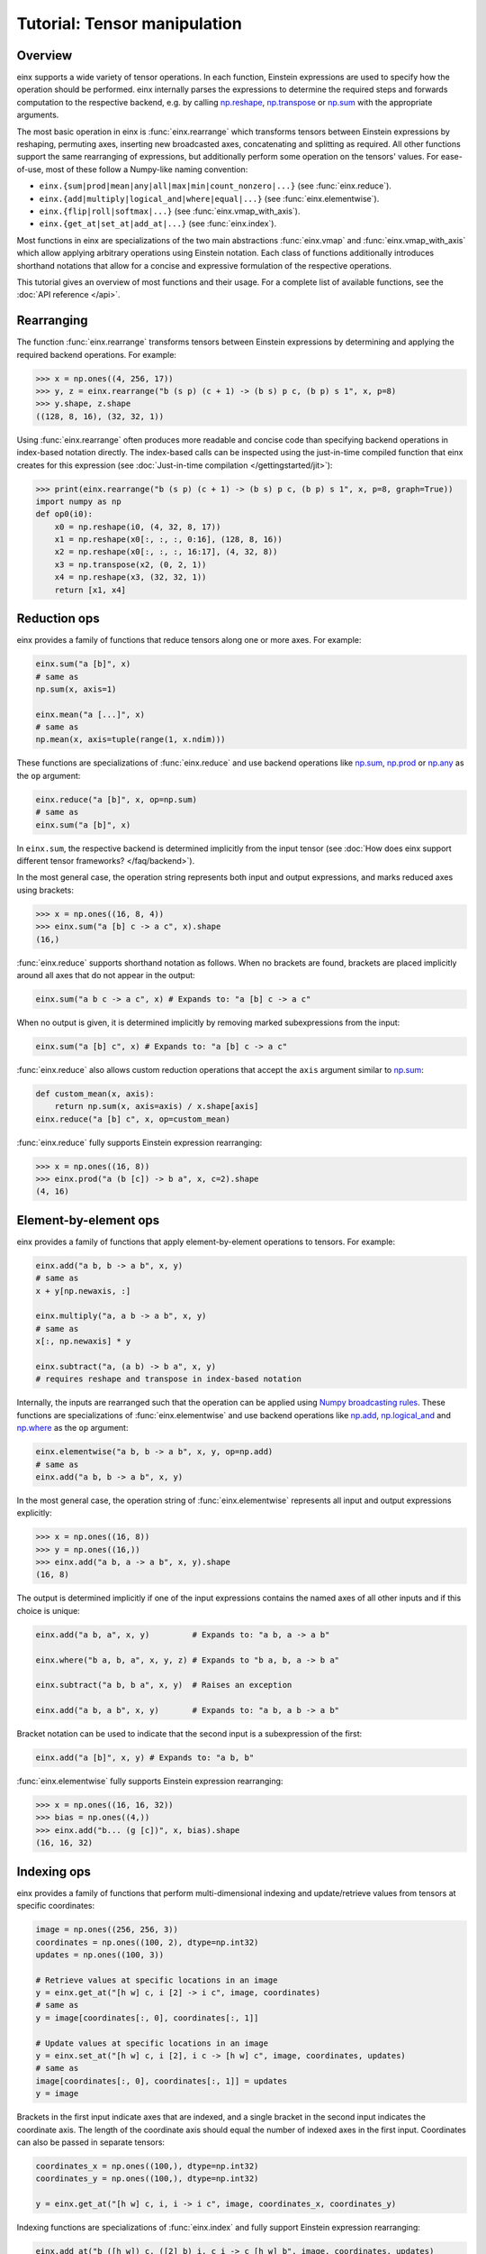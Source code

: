 Tutorial: Tensor manipulation
#############################

Overview
--------

einx supports a wide variety of tensor operations. In each function, Einstein expressions are used to specify how the operation should be performed.
einx internally parses the expressions to determine the required steps and forwards computation to the respective backend, e.g. by
calling `np.reshape <https://numpy.org/doc/stable/reference/generated/numpy.reshape.html>`_,
`np.transpose <https://numpy.org/doc/stable/reference/generated/numpy.transpose.html>`_ or 
`np.sum <https://numpy.org/doc/stable/reference/generated/numpy.sum.html>`_ with the appropriate arguments.

The most basic operation in einx is :func:`einx.rearrange` which transforms tensors between Einstein expressions by reshaping, permuting axes, inserting new
broadcasted axes, concatenating and splitting as required. All other functions support the same rearranging of expressions, but additionally perform some
operation on the tensors' values. For ease-of-use, most of these follow a Numpy-like naming convention:

* ``einx.{sum|prod|mean|any|all|max|min|count_nonzero|...}`` (see :func:`einx.reduce`).
* ``einx.{add|multiply|logical_and|where|equal|...}`` (see :func:`einx.elementwise`).
* ``einx.{flip|roll|softmax|...}`` (see :func:`einx.vmap_with_axis`).
* ``einx.{get_at|set_at|add_at|...}`` (see :func:`einx.index`).

Most functions in einx are specializations of the two main abstractions :func:`einx.vmap` and :func:`einx.vmap_with_axis` which allow applying arbitrary operations
using Einstein notation. Each class of functions additionally introduces shorthand notations that allow for a concise and expressive formulation of the respective
operations.

This tutorial gives an overview of most functions and their usage. For a complete list of available functions, see the :doc:`API reference </api>`.

Rearranging
-----------

The function :func:`einx.rearrange` transforms tensors between Einstein expressions by determining and applying the required backend operations. For example:

>>> x = np.ones((4, 256, 17))
>>> y, z = einx.rearrange("b (s p) (c + 1) -> (b s) p c, (b p) s 1", x, p=8)
>>> y.shape, z.shape
((128, 8, 16), (32, 32, 1))

Using :func:`einx.rearrange` often produces more readable and concise code than specifying backend operations in index-based notation directly. The index-based calls can be
inspected using the just-in-time compiled function that einx creates for this expression (see :doc:`Just-in-time compilation </gettingstarted/jit>`):

>>> print(einx.rearrange("b (s p) (c + 1) -> (b s) p c, (b p) s 1", x, p=8, graph=True))
import numpy as np
def op0(i0):
    x0 = np.reshape(i0, (4, 32, 8, 17))
    x1 = np.reshape(x0[:, :, :, 0:16], (128, 8, 16))
    x2 = np.reshape(x0[:, :, :, 16:17], (4, 32, 8))
    x3 = np.transpose(x2, (0, 2, 1))
    x4 = np.reshape(x3, (32, 32, 1))
    return [x1, x4]

Reduction ops
-------------

einx provides a family of functions that reduce tensors along one or more axes. For example:

.. code::

   einx.sum("a [b]", x)
   # same as
   np.sum(x, axis=1)

   einx.mean("a [...]", x)
   # same as
   np.mean(x, axis=tuple(range(1, x.ndim)))

These functions are specializations of :func:`einx.reduce` and use backend operations like `np.sum <https://numpy.org/doc/stable/reference/generated/numpy.sum.html>`_,
`np.prod <https://numpy.org/doc/stable/reference/generated/numpy.prod.html>`_ or `np.any <https://numpy.org/doc/stable/reference/generated/numpy.any.html>`_ as the ``op`` argument:

.. code::

   einx.reduce("a [b]", x, op=np.sum)
   # same as
   einx.sum("a [b]", x)

In ``einx.sum``, the respective backend is determined implicitly from the input tensor (see :doc:`How does einx support different tensor frameworks? </faq/backend>`).

In the most general case, the operation string represents both input and output expressions, and marks reduced axes using brackets:

>>> x = np.ones((16, 8, 4))
>>> einx.sum("a [b] c -> a c", x).shape
(16,)

:func:`einx.reduce` supports shorthand notation as follows. When no brackets are found, brackets are placed implicitly around all axes that do not appear in the output:

.. code::

   einx.sum("a b c -> a c", x) # Expands to: "a [b] c -> a c"

When no output is given, it is determined implicitly by removing marked subexpressions from the input:

..  code::

   einx.sum("a [b] c", x) # Expands to: "a [b] c -> a c"

:func:`einx.reduce` also allows custom reduction operations that accept the ``axis`` argument similar to `np.sum <https://numpy.org/doc/stable/reference/generated/numpy.sum.html>`_:

.. code::

   def custom_mean(x, axis):
       return np.sum(x, axis=axis) / x.shape[axis]
   einx.reduce("a [b] c", x, op=custom_mean)

:func:`einx.reduce` fully supports Einstein expression rearranging:

>>> x = np.ones((16, 8))
>>> einx.prod("a (b [c]) -> b a", x, c=2).shape
(4, 16)

Element-by-element ops
----------------------

einx provides a family of functions that apply element-by-element operations to tensors. For example:

.. code::

   einx.add("a b, b -> a b", x, y)
   # same as
   x + y[np.newaxis, :]

   einx.multiply("a, a b -> a b", x, y)
   # same as
   x[:, np.newaxis] * y

   einx.subtract("a, (a b) -> b a", x, y)
   # requires reshape and transpose in index-based notation

Internally, the inputs are rearranged such that the operation can be applied using `Numpy broadcasting rules <https://numpy.org/doc/stable/user/basics.broadcasting.html>`_.
These functions are specializations of :func:`einx.elementwise` and use backend operations like `np.add <https://numpy.org/doc/stable/reference/generated/numpy.add.html>`_,
`np.logical_and <https://numpy.org/doc/stable/reference/generated/numpy.logical_and.html>`_ and `np.where <https://numpy.org/doc/stable/reference/generated/numpy.where.html>`_
as the ``op`` argument:

.. code::

   einx.elementwise("a b, b -> a b", x, y, op=np.add)
   # same as
   einx.add("a b, b -> a b", x, y)

In the most general case, the operation string of :func:`einx.elementwise` represents all input and output expressions explicitly:

>>> x = np.ones((16, 8))
>>> y = np.ones((16,))
>>> einx.add("a b, a -> a b", x, y).shape
(16, 8)

The output is determined implicitly if one of the input expressions contains the named axes of all other inputs and if this choice is unique:

.. code::

   einx.add("a b, a", x, y)         # Expands to: "a b, a -> a b"

   einx.where("b a, b, a", x, y, z) # Expands to "b a, b, a -> b a"

   einx.subtract("a b, b a", x, y)  # Raises an exception

   einx.add("a b, a b", x, y)       # Expands to: "a b, a b -> a b"

Bracket notation can be used to indicate that the second input is a subexpression of the first:

.. code::

   einx.add("a [b]", x, y) # Expands to: "a b, b"

:func:`einx.elementwise` fully supports Einstein expression rearranging:

>>> x = np.ones((16, 16, 32))
>>> bias = np.ones((4,))
>>> einx.add("b... (g [c])", x, bias).shape
(16, 16, 32)

Indexing ops
------------

einx provides a family of functions that perform multi-dimensional indexing and update/retrieve values from tensors at specific coordinates:

.. code::

   image = np.ones((256, 256, 3))
   coordinates = np.ones((100, 2), dtype=np.int32)
   updates = np.ones((100, 3))

   # Retrieve values at specific locations in an image
   y = einx.get_at("[h w] c, i [2] -> i c", image, coordinates)
   # same as
   y = image[coordinates[:, 0], coordinates[:, 1]]

   # Update values at specific locations in an image
   y = einx.set_at("[h w] c, i [2], i c -> [h w] c", image, coordinates, updates)
   # same as
   image[coordinates[:, 0], coordinates[:, 1]] = updates
   y = image

Brackets in the first input indicate axes that are indexed, and a single bracket in the second input indicates the coordinate axis. The length of the coordinate axis should equal
the number of indexed axes in the first input. Coordinates can also be passed in separate tensors:

.. code::

   coordinates_x = np.ones((100,), dtype=np.int32)
   coordinates_y = np.ones((100,), dtype=np.int32)

   y = einx.get_at("[h w] c, i, i -> i c", image, coordinates_x, coordinates_y)

Indexing functions are specializations of :func:`einx.index` and fully support Einstein expression rearranging:

.. code::

   einx.add_at("b ([h w]) c, ([2] b) i, c i -> c [h w] b", image, coordinates, updates)

Vectorization
-------------

Both :func:`einx.reduce` and :func:`einx.elementwise` are adaptations of :func:`einx.vmap_with_axis`. The purpose of :func:`einx.vmap_with_axis`
is to augment backend functions providing a numpy-like interface (e.g. ``np.sum``) such that they can be called using Einstein notation.
For exmaple, :func:`einx.sum` wraps ``np.sum`` using :func:`einx.vmap_with_axis`:

.. code::

   y = einx.sum("a [b]", x)
   # internally calls
   y = np.sum(x, axis=1)

Functions such as ``np.sum`` can be used with :func:`einx.vmap_with_axis` if they accept the ``axis`` argument (or work on scalars)
and follow `Numpy broadcasting rules <https://numpy.org/doc/stable/user/basics.broadcasting.html>`_ for multiple inputs.

The ``axis`` argument specifies axes that the operation is applied to, and the operation is repeated implicitly over all other dimensions.
In the above example, the sum is computed over elements in a row, and this is repeated for all rows.

A naive implementation without ``np.sum`` could simply loop over the first dimension manually to perform the same operation:

.. code::

   for r in range(x.shape[0]):
       y[r] = sum(x[r, :])

However, since Python loops are notoriously slow, Numpy provides the highly optimized *vectorized* implementation ``np.sum`` that allows specifying which dimensions to apply the operation
to, and which dimensions to vectorize/ "loop" over.

The bracket notation in Einstein expressions serves a similar purpose as the ``axis`` parameter: Operations are applied to 
axes that are marked with ``[]``, and other axes are vectorized over. :func:`einx.vmap_with_axis` takes care of vectorization by 
rearranging the inputs and outputs as required and determining the correct ``axis`` argument to pass to the backend function. This allows
applying operations to tensors with arbitrary Einstein expressions:

.. code::

   y = einx.sum("a ([b] c)", x, c=2)
   # cannot be expressed in a single call to np.sum
   y = np.sum(x, axis="?")

:func:`einx.vmap` allows for more general vectorization than :func:`einx.vmap_with_axis` by applying arbitrary functions in vectorized form. Consider a function that accepts two tensors
and computes the mean and max:

.. code::

    def op(x, y): # c, d -> 2
        return np.stack([np.mean(x), np.max(y)])

This function can be vectorized over a batch dimension as follows:

>>> x = np.ones((4, 16))
>>> y = np.ones((4, 8))
>>> einx.vmap("b [c], b [d] -> b [2]", x, y, op=op).shape
(4, 2)

:func:`einx.vmap` takes care of vectorization automatically such that the arguments arriving at ``op`` always match the marked subexpressions in the inputs. Analogously, the return
value of ``op`` should match the marked subexpressions in the output. :func:`einx.vmap` is implemented using efficient automatic vectorization in the respective backend (e.g. 
`jax.vmap <https://jax.readthedocs.io/en/latest/jax-101/03-vectorization.html>`_, `torch.vmap <https://pytorch.org/docs/stable/generated/torch.vmap.html>`_).

.. note::

    einx implements a simple ``vmap`` function for the Numpy backend for testing/ debugging purposes using a Python loop.

Analogous to other einx functions, :func:`einx.vmap` fully supports Einstein expression rearranging:

>>> x = np.ones((4, 16))
>>> y = np.ones((5, 8 * 4))
>>> einx.vmap("b1 [c], b2 ([d] b1) -> [2] b1 b2", x, y, op=op).shape
(2, 4, 5)

Since most backend operations that accept an ``axis`` argument operate on the entire input tensor when ``axis`` is not given, :func:`einx.vmap_with_axis` can often
analogously be expressed using :func:`einx.vmap`:

>>> x = np.ones((4, 16))
>>> einx.vmap_with_axis("a [b] -> a", x, op=np.sum).shape
(4,)
>>> einx.vmap          ("a [b] -> a", x, op=np.sum).shape
(4,)

>>> x = np.ones((4, 16))
>>> y = np.ones((4,))
>>> einx.vmap_with_axis("a b, a -> a b", x, y, op=np.add).shape
(4, 16)
>>> einx.vmap          ("a b, a -> a b", x, y, op=np.add).shape
(4, 16)

:func:`einx.vmap` provides more general vectorization capabilities than :func:`einx.vmap_with_axis`, but might in some cases be slower if the latter relies on a
specialized implementation.

Composability of ``->`` and ``,``
---------------------------------

The operators ``->`` and ``,`` that delimit input and output expressions can optionally be composed with other Einstein operations. If
they appear within a nested expression, the expression is expanded
`according to distributive law <https://en.wikipedia.org/wiki/Distributive_property>`_ such that ``->`` and ``,`` appear only at the root
of the expression tree. For example:

.. code::

   einx.vmap("a [b -> c]", x, op=..., c=16)
   # expands to
   einx.vmap("a [b] -> a [c]", x, op=..., c=16)

   einx.get_at("b p [i,->]", x, y)
   # expands to
   einx.get_at("b p [i], b p -> b p", x, y)

General dot-product
-------------------

The function :func:`einx.dot` computes general dot-products similar to `np.einsum <https://numpy.org/doc/stable/reference/generated/numpy.einsum.html>`_. It represents a special case
of vectorization since matrix multiplications using ``einsum`` are highly optimized in the respective backends.

In the most general case, the operation string is similar to that of ``einsum``. The inputs and outputs expressions are specified explicitly, and axes that appear in the input, but
not the output are reduced via a dot-product:

>>> # Matrix multiplication between x and y
>>> x = np.ones((4, 16))
>>> y = np.ones((16, 8))
>>> einx.dot("a b, b c -> a c", x, y).shape
(4, 8)

.. note::

    ``einx.dot`` is not called ``einx.einsum`` despite providing einsum-like functionality to avoid confusion with ``einx.sum``. The name is 
    motivated by the fact that the function computes a generalized dot-product, and is in line with expressing the same operation using :func:`einx.vmap`:

    .. code::

       einx.dot("a b, b c -> a c", x, y)
       einx.vmap("a [b], [b] c -> a c", x, y, op=np.dot)

:func:`einx.dot` fully supports Einstein expression rearranging:

>>> # Simple grouped linear layer
>>> x = np.ones((20, 16))
>>> w = np.ones((8, 4))
>>> einx.dot("b (g c1), c1 c2 -> b (g c2)", x, w, g=2).shape
(20, 8)

The graph representation shows that the inputs and output are rearranged as required and the dot-product is forwarded to the ``einsum`` function of the backend:

>>> print(einx.dot("b (g c1), c1 c2 -> b (g c2)", x, w, g=2, graph=True))
import numpy as np
def op0(i0, i1):
    x0 = np.reshape(i0, (20, 2, 8))
    x1 = np.einsum("abc,cd->abd", x0, i1)
    x2 = np.reshape(x1, (20, 8))
    return x2

Shorthand notation in :func:`einx.dot` is supported as follows. When given two input tensors, the expression of the second input is determined implicitly by marking
its components in the input and output expression:

.. code::

   einx.dot("a [b] -> a [c]", x, y) # Expands to: "a b, b c -> a c"

This dot-product can be interpreted as a linear map that maps from ``b`` to ``c`` channels and is repeated over dimension ``a``, which motivates the
usage of bracket notation in this manner.

Axes marked multiple times appear only once in the implicit second input expression:

.. code::

   einx.dot("[a b] -> [a c]", x, y) # Expands to: "a b, a b c -> a c"

The graph representation shows that the expression forwarded to the ``einsum`` call is as expected:

>>> x = np.ones((4, 8))
>>> y = np.ones((8, 5))
>>> print(einx.dot("a [b->c]", x, y, graph=True))
import numpy as np
def op0(i0, i1):
    x0 = np.einsum("ab,bc->ac", i0, i1)
    return x0

.. _lazytensorconstruction:

Tensor factories
----------------

All einx operations also accept tensor factories instead of tensors as arguments. A tensor factory is a function that accepts a ``shape``
argument and returns a tensor with that shape. This allows deferring the construction of a tensor to the point inside
an einx operation where its shape has been resolved, and avoids having to manually determine the shape in advance:

..  code::

    einx.dot("b... c1, c1 c2 -> b... c2", x, lambda shape: np.random.uniform(shape), c2=32)

In this example, the shape of ``x`` is used by the expression solver to determine the values of ``b...`` and ``c1``. Since the tensor factory provides no shape
constraints to the solver, the remaining axis values have to be specified explicitly, i.e. ``c2=32``.

Tensor factories are particularly useful in the context of deep learning modules: The shapes of a layer's weights are typically chosen to align with the shapes
of the layer input and outputs (e.g. the number of input channels in a linear layer must match the corresponding axis in the layer's weight matrix).
This can be achieved implicitly by constructing layer weights using tensor factories.

The following tutorial describes in more detail how this is used in einx to implement deep learning models.